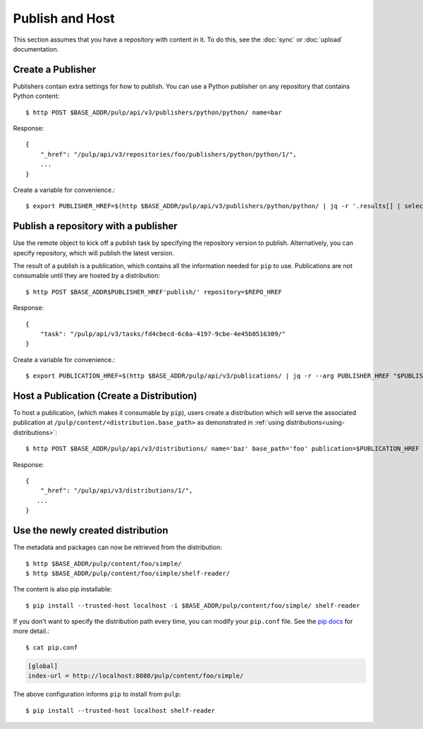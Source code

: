 Publish and Host
================

This section assumes that you have a repository with content in it. To do this, see the
:doc:`sync` or :doc:`upload` documentation.

Create a Publisher
------------------

Publishers contain extra settings for how to publish. You can use a Python publisher on any
repository that contains Python content::

$ http POST $BASE_ADDR/pulp/api/v3/publishers/python/python/ name=bar

Response::

    {
        "_href": "/pulp/api/v3/repositories/foo/publishers/python/python/1/",
        ...
    }

Create a variable for convenience.::

$ export PUBLISHER_HREF=$(http $BASE_ADDR/pulp/api/v3/publishers/python/python/ | jq -r '.results[] | select(.name == "bar") | ._href')


Publish a repository with a publisher
-------------------------------------

Use the remote object to kick off a publish task by specifying the repository version to publish.
Alternatively, you can specify repository, which will publish the latest version.

The result of a publish is a publication, which contains all the information needed for ``pip`` to
use. Publications are not consumable until they are hosted by a distribution::

$ http POST $BASE_ADDR$PUBLISHER_HREF'publish/' repository=$REPO_HREF

Response::

    {
        "task": "/pulp/api/v3/tasks/fd4cbecd-6c6a-4197-9cbe-4e45b0516309/"
    }

Create a variable for convenience.::

$ export PUBLICATION_HREF=$(http $BASE_ADDR/pulp/api/v3/publications/ | jq -r --arg PUBLISHER_HREF "$PUBLISHER_HREF" '.results[] | select(.publisher==$PUBLISHER_HREF) | ._href')

Host a Publication (Create a Distribution)
--------------------------------------------

To host a publication, (which makes it consumable by ``pip``), users create a distribution which
will serve the associated publication at ``/pulp/content/<distribution.base_path>`` as demonstrated
in :ref:`using distributions<using-distributions>`::

$ http POST $BASE_ADDR/pulp/api/v3/distributions/ name='baz' base_path='foo' publication=$PUBLICATION_HREF

Response::

    {
        "_href": "/pulp/api/v3/distributions/1/",
       ...
    }

.. _using-distributions:

Use the newly created distribution
-----------------------------------

The metadata and packages can now be retrieved from the distribution::

$ http $BASE_ADDR/pulp/content/foo/simple/
$ http $BASE_ADDR/pulp/content/foo/simple/shelf-reader/

The content is also pip installable::

$ pip install --trusted-host localhost -i $BASE_ADDR/pulp/content/foo/simple/ shelf-reader

If you don't want to specify the distribution path every time, you can modify your ``pip.conf``
file. See the `pip docs <https://pip.pypa.io/en/stable/user_guide/#configuration>`_ for more
detail.::

$ cat pip.conf

.. code::

  [global]
  index-url = http://localhost:8080/pulp/content/foo/simple/

The above configuration informs ``pip`` to install from ``pulp``::

$ pip install --trusted-host localhost shelf-reader
